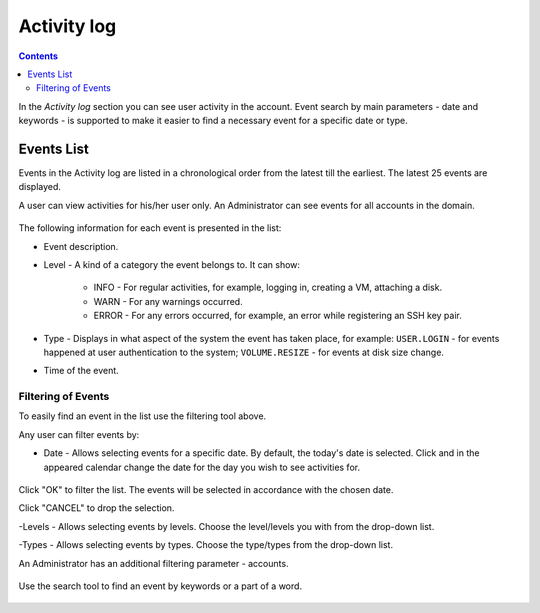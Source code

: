 .. _SSH_Keys:

Activity log
-----------------
.. Contents::

In the *Activity log* section you can see user activity in the account. Event search by main parameters - date and keywords - is supported to make it easier to find a necessary event for a specific date or type. 

Events List
~~~~~~~~~~~~~~~~
Events in the Activity log are listed in a chronological order from the latest till the earliest. The latest 25 events are displayed.

A user can view activities for his/her user only. An Administrator can see events for all accounts in the domain. 

.. figure:: _static/Events_List.png
   :scale: 70%

The following information for each event is presented in the list:

- Event description.
- Level - A kind of a category the event belongs to. It can show: 

   - INFO - For regular activities, for example, logging in, creating a VM, attaching a disk.
   - WARN - For any warnings occurred.
   - ERROR - For any errors occurred, for example, an error while registering an SSH key pair. 

- Type - Displays in what aspect of the system the event has taken place, for example: ``USER.LOGIN`` - for events happened at user authentication to the system; ``VOLUME.RESIZE`` - for events at disk size change. 

- Time of the event.

Filtering of Events
"""""""""""""""""""""""""
To easily find an event in the list use the filtering tool above.

Any user can filter events by:

- Date - Allows selecting events for a specific date. By default, the today's date is selected. Click |date icon| and in the appeared calendar change the date for the day you wish to see activities for. 

.. figure:: _static/Events_Datepicker.png
   :scale: 70%

Click "OK" to filter the list. The events will be selected in accordance with the chosen date.

Click "CANCEL" to drop the selection.

-Levels - Allows selecting events by levels. Choose the level/levels you with from the drop-down list.

-Types - Allows selecting events by types. Choose the type/types from the drop-down list.

An Administrator has an additional filtering parameter - accounts.

.. figure:: _static/Events_AdminFiltering.png
   :scale: 70%

Use the search tool to find an event by keywords or a part of a word.

.. figure:: _static/Events_Search.png

.. |bell icon| image:: _static/bell_icon.png
.. |refresh icon| image:: _static/refresh_icon.png
.. |view icon| image:: _static/view_list_icon.png
.. |view| image:: _static/view_icon.png
.. |actions icon| image:: _static/actions_icon.png
.. |edit icon| image:: _static/edit_icon.png
.. |box icon| image:: _static/box_icon.png
.. |create icon| image:: _static/create_icon.png
.. |copy icon| image:: _static/copy_icon.png
.. |color picker| image:: _static/color-picker_icon.png
.. |adv icon| image:: _static/adv_icon.png
.. |date icon| image:: _static/date_icon.png

